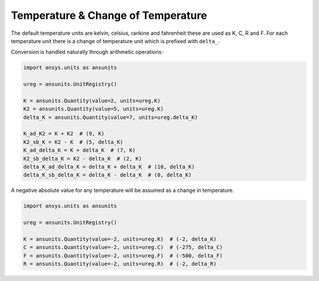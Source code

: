 .. _temperature:

===================================
Temperature & Change of Temperature
===================================

The default temperature units are kelvin, celsius, rankine and fahrenheit these are
used as K, C, R and F. For each temperature unit there is a change of temperature unit
which is prefixed with ``delta_``.

Conversion is handled naturally through arithmetic operations:

.. code:: python

    import ansys.units as ansunits

    ureg = ansunits.UnitRegistry()

    K = ansunits.Quantity(value=2, units=ureg.K)
    K2 = ansunits.Quantity(value=5, units=ureg.K)
    delta_K = ansunits.Quantity(value=7, units=ureg.delta_K)

    K_ad_K2 = K + K2  # (9, K)
    K2_sb_K = K2 - K  # (5, delta_K)
    K_ad_delta_K = K + delta_K  # (7, K)
    K2_sb_delta_K = K2 - delta_K  # (2, K)
    delta_K_ad_delta_K = delta_K + delta_K  # (10, delta_K)
    delta_K_sb_delta_K = delta_K - delta_K  # (0, delta_K)

A negative absolute value for any temperature will be assumed as a change in temperature.

.. code:: python

    import ansys.units as ansunits

    ureg = ansunits.UnitRegistry()

    K = ansunits.Quantity(value=-2, units=ureg.K)  # (-2, delta_K)
    C = ansunits.Quantity(value=-2, units=ureg.C)  # (-275, delta_C)
    F = ansunits.Quantity(value=-2, units=ureg.F)  # (-500, delta_F)
    R = ansunits.Quantity(value=-2, units=ureg.R)  # (-2, delta_R)
